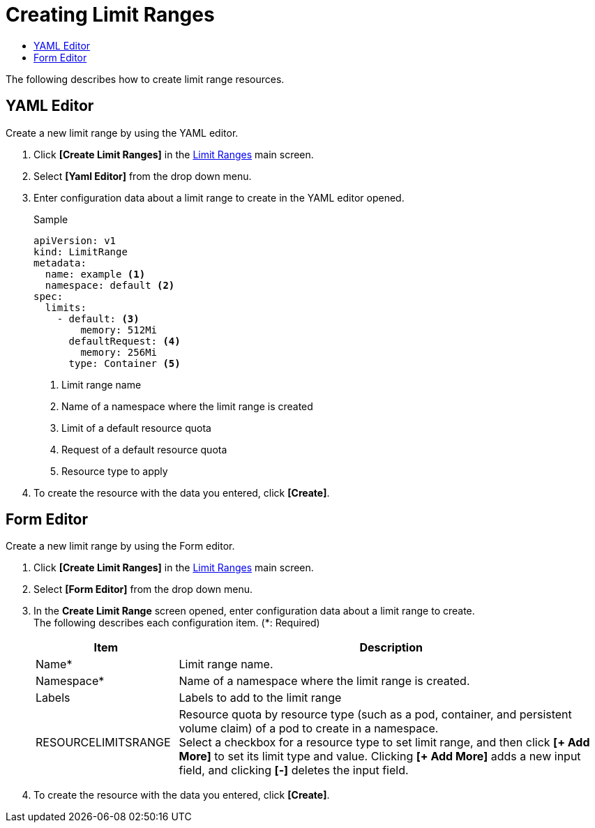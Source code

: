 = Creating Limit Ranges
:toc:
:toc-title:

The following describes how to create limit range resources.

== YAML Editor

Create a new limit range by using the YAML editor.

. Click *[Create Limit Ranges]* in the <<../console_menu_sub/management#img-basic-resource-main,Limit Ranges>> main screen.
. Select **[Yaml Editor]** from the drop down menu.
. Enter configuration data about a limit range to create in the YAML editor opened.
+
.Sample
[source,yaml]
----
apiVersion: v1
kind: LimitRange
metadata:
  name: example <1>
  namespace: default <2>
spec:
  limits:
    - default: <3>
        memory: 512Mi
      defaultRequest: <4>
        memory: 256Mi
      type: Container <5>
----
+
<1> Limit range name
<2> Name of a namespace where the limit range is created
<3> Limit of a default resource quota
<4> Request of a default resource quota
<5> Resource type to apply
. To create the resource with the data you entered, click *[Create]*.

== Form Editor

Create a new limit range by using the Form editor.

. Click *[Create Limit Ranges]* in the <<../console_menu_sub/management#img-basic-resource-main,Limit Ranges>> main screen.
. Select **[Form Editor]** from the drop down menu.
. In the *Create Limit Range* screen opened, enter configuration data about a limit range to create. +
The following describes each configuration item. (*: Required)
+
[width="100%",options="header", cols="1,3a"]
|====================
|Item|Description 
|Name*|Limit range name.
|Namespace*|Name of a namespace where the limit range is created.
|Labels|Labels to add to the limit range
|RESOURCELIMITSRANGE|Resource quota by resource type (such as a pod, container, and persistent volume claim) of a pod to create in a namespace. +
Select a checkbox for a resource type to set limit range, and then click **[+ Add More]** to set its limit type and value. Clicking **[+ Add More]** adds a new input field, and clicking *[-]* deletes the input field.
|====================
. To create the resource with the data you entered, click *[Create]*.